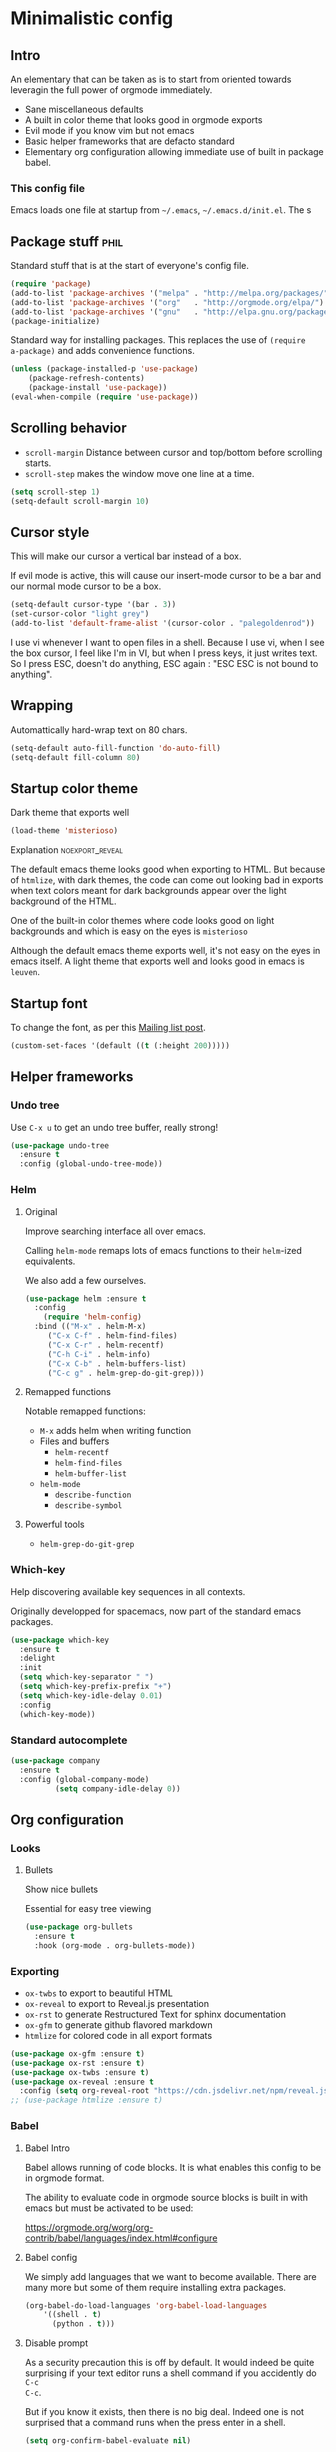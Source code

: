 #+OPTIONS: toc:1
#+REVEAL_MIN_SCALE: 0.1
#+REVEAL_HLEVEL: 4
#+PROPERTY: header-args :tangle yes :results none
#+COLUMNS: %25ITEM %header-args[(Header Args)][{Arguments controlling the evaluation of source blocks}]

* Minimalistic config
** Intro
#+REVEAL: split
An elementary that can be taken as is to start from oriented towards leveragin
the full power of orgmode immediately.
- Sane miscellaneous defaults
- A built in color theme that looks good in orgmode exports
- Evil mode if you know vim but not emacs
- Basic helper frameworks that are defacto standard
- Elementary org configuration allowing immediate use of built in package babel.

*** This config file
   
Emacs loads one file at startup from =~/.emacs=, =~/.emacs.d/init.el=.  The s
** Package stuff :phil:

   Standard stuff that is at the start of everyone's config file.
#+begin_src emacs-lisp
(require 'package)
(add-to-list 'package-archives '("melpa" . "http://melpa.org/packages/") t)
(add-to-list 'package-archives '("org"   . "http://orgmode.org/elpa/") t)
(add-to-list 'package-archives '("gnu"   . "http://elpa.gnu.org/packages/") t)
(package-initialize)
#+end_src

Standard way for installing packages.  This replaces the use of =(require
a-package)= and adds convenience functions.

#+begin_src emacs-lisp
(unless (package-installed-p 'use-package)
    (package-refresh-contents)
    (package-install 'use-package))
(eval-when-compile (require 'use-package))
#+end_src

** Scrolling behavior

- =scroll-margin= Distance between cursor and top/bottom before scrolling starts.
- =scroll-step= makes the window move one line at a time.

#+BEGIN_SRC emacs-lisp
(setq scroll-step 1)
(setq-default scroll-margin 10)
#+end_src

** Cursor style
   
This will make our cursor a vertical bar instead of a box.

If evil mode is active, this will cause our insert-mode cursor to be a bar and
our normal mode cursor to be a box.

#+begin_src emacs-lisp
(setq-default cursor-type '(bar . 3))
(set-cursor-color "light grey")
(add-to-list 'default-frame-alist '(cursor-color . "palegoldenrod"))
#+end_src

#+RESULTS:
: ((cursor-color . palegoldenrod))

I use vi whenever I want to open files in a shell.  Because I use vi, when I see
the box cursor, I feel like I'm in VI, but when I press keys, it just writes
text.  So I press ESC, doesn't do anything, ESC again : "ESC ESC is not bound to
anything".
** Wrapping

Automattically hard-wrap text on 80 chars.

#+begin_src emacs-lisp
(setq-default auto-fill-function 'do-auto-fill)
(setq-default fill-column 80)
#+end_src

** Startup color theme

Dark theme that exports well

#+begin_src emacs-lisp
(load-theme 'misterioso)
#+end_src

**** Explanation                                                   :noexport_reveal:

    The default emacs theme looks good when exporting to HTML.  But because of
    =htmlize=, with dark themes, the code can come out looking bad in exports
    when text colors meant for dark backgrounds appear over the light background
    of the HTML.

    One of the built-in color themes where code looks good on light backgrounds
    and which is easy on the eyes is =misterioso=

    Although the default emacs theme exports well, it's not easy on the eyes in
    emacs itself.  A light theme that exports well and looks good in emacs is
    =leuven=.

** Startup font
   
To change the font, as per this [[http://emacs.1067599.n8.nabble.com/Changing-font-size-of-all-the-buffers-including-the-status-line-and-the-characters-shown-in-electricr-tp466906p466932.html][Mailing list post]].

#+begin_src emacs-lisp
(custom-set-faces '(default ((t (:height 200)))))
#+end_src

** Helper frameworks

*** Undo tree
    Use =C-x u= to get an undo tree buffer, really strong!
#+begin_src emacs-lisp
(use-package undo-tree
  :ensure t
  :config (global-undo-tree-mode))
#+end_src
*** Helm
    
**** Original
     :PROPERTIES:
     :HEADER-ARGS: :tangle yes
     :END:

Improve searching interface all over emacs.

Calling =helm-mode= remaps lots of emacs functions to their =helm=-ized
equivalents.

We also add a few ourselves.

#+begin_src emacs-lisp :results none
(use-package helm :ensure t
  :config
    (require 'helm-config)
  :bind (("M-x" . helm-M-x)
	 ("C-x C-f" . helm-find-files)
	 ("C-x C-r" . helm-recentf)
	 ("C-h C-i" . helm-info)
	 ("C-x C-b" . helm-buffers-list)
	 ("C-c g" . helm-grep-do-git-grep)))
#+end_src

**** Remapped functions

     Notable remapped functions:
- =M-x= adds helm when writing function
- Files and buffers
  - =helm-recentf=
  - =helm-find-files=
  - =helm-buffer-list=
- =helm-mode=
  - =describe-function=
  - =describe-symbol=

**** Powerful tools

- =helm-grep-do-git-grep=

*** Which-key

Help discovering available key sequences in all contexts.

Originally developped for spacemacs, now part of the standard emacs packages.

#+begin_src emacs-lisp
(use-package which-key
  :ensure t
  :delight
  :init
  (setq which-key-separator " ")
  (setq which-key-prefix-prefix "+")
  (setq which-key-idle-delay 0.01)
  :config
  (which-key-mode))
#+end_src

*** Standard autocomplete

#+begin_src emacs-lisp
(use-package company
  :ensure t
  :config (global-company-mode)
          (setq company-idle-delay 0))
#+end_src
** Org configuration
*** Looks
**** Bullets

Show nice bullets

Essential for easy tree viewing

#+begin_src emacs-lisp
(use-package org-bullets
  :ensure t
  :hook (org-mode . org-bullets-mode))
#+end_src

*** Exporting

- =ox-twbs= to export to beautiful HTML
- =ox-reveal= to export to Reveal.js presentation
- =ox-rst= to generate Restructured Text for sphinx documentation
- =ox-gfm= to generate github flavored markdown
- =htmlize= for colored code in all export formats

#+begin_src emacs-lisp
(use-package ox-gfm :ensure t)
(use-package ox-rst :ensure t)
(use-package ox-twbs :ensure t)
(use-package ox-reveal :ensure t
  :config (setq org-reveal-root "https://cdn.jsdelivr.net/npm/reveal.js"))
;; (use-package htmlize :ensure t)
#+end_src

*** Babel
**** Babel Intro
Babel allows running of code blocks.  It is what enables this config to be in
orgmode format.

The ability to evaluate code in orgmode source blocks is built in with emacs but
must be activated to be used:

https://orgmode.org/worg/org-contrib/babel/languages/index.html#configure

**** Babel config
We simply add languages that we want to become available.  There are many more
but some of them require installing extra packages.

#+begin_src emacs-lisp
(org-babel-do-load-languages 'org-babel-load-languages
    '((shell . t)
      (python . t)))
#+end_src

**** Disable prompt
As a security precaution this is off by default.  It would indeed be quite
surprising if your text editor runs a shell command if you accidently do =C-c
C-c=.

But if you know it exists, then there is no big deal.  Indeed one is not
surprised that a command runs when the press enter in a shell.

#+begin_src emacs-lisp
(setq org-confirm-babel-evaluate nil)
#+end_src
    
*** Present GUI menu

   This adds the "Present" menu at the top with menu item "Present Now".

   #+begin_src emacs-lisp :results none
     (defun ox-reveal () (interactive) (org-reveal-export-to-html-and-browse nil t))
     (defun ox-twbs () (interactive) (browse-url (org-twbs-export-to-html nil t)))
     (defun ox-twbs-all () (interactive) (browse-url (org-twbs-export-to-html nil nil)))
     (defun ox-html () (interactive) (browse-url (org-html-export-to-html nil t)))
     (defun ox-html-all () (interactive) (browse-url (org-html-export-to-html nil nil)))
     (defun ox-rst () (interactive) (org-open-file (org-rst-export-to-rst nil t)))
     (defun ox-rst-all () (interactive) (org-open-file (org-rst-export-to-rst nil nil)))
     (easy-menu-define present-menu org-mode-map
       "Menu for word navigation commands."
       '("Present"
	 ["Present Right Now (C-c C-e R B)" org-reveal-export-to-html-and-browse]
	 ["Present Subtree Right Now (C-c C-e C-s R B)" ox-reveal]
	 ["View Twitter Bootstrap HTML Right now (C-c C-e C-s w o)" ox-twbs]
	 ["View Twitter Bootstrap HTML all Right now (C-c C-e w o)" ox-twbs-all]
	 ["View RST Right Now (C-c C-e C-s r R)" ox-rst]
	 ["View RST All Right Now (C-c C-e r R)" ox-rst-all]
	 ["View straight-pipe HTML Right Now (C-c C-e C-s h o)" ox-html]
	 ["View straight-pipe HTML All Right Now (C-c C-e h o)" ox-html-all]))
   #+end_src

*** Refiling config
https://blog.aaronbieber.com/2017/03/19/organizing-notes-with-refile.html
#+begin_src emacs-lisp
(setq org-refile-targets '((org-agenda-files :maxlevel . 3)))
(setq org-outline-path-complete-in-steps nil)
(setq org-refile-use-outline-path 'file)
#+end_src

** Evil mode
   :PROPERTIES:
   :HEADER-ARGS: :tangle yes
   :END:
   
Evil-mode is a by far the best VI emulation out there.  It is very exact.

The only thing that is very different is that not all buffers are going to be in
evil mode.

At the start, this the most confusing thing in the world.  Once you get used to
it it's not a big deal.  After a while, you still make mistakes in that sense
but if you thought you were in evil mode and you pressed the wrong key, you know
how to fix it.  It becomes like pressing backspace when you make a typo,
something barely noticed.

*** Install and activate

#+begin_src emacs-lisp :results none
  (use-package evil
    :ensure t
    :init (setq evil-want-C-i-jump nil)
	  (setq evil-want-integration t)
	  (setq evil-want-C-u-scroll t)
    :config (evil-mode 1)
            (define-key evil-insert-state-map (kbd "C-g") 'evil-normal-state)
            (evil-global-set-key 'motion "j" 'evil-next-visual-line)
            (evil-global-set-key 'motion "k" 'evil-previous-visual-line)
            (setq evil-default-state 'emacs)
            (setq evil-insert-state-modes nil)
            (setq evil-motion-state-modes nil)
            (setq evil-normal-state-modes '(fundamental-mode
                                            conf-mode
                                            prog-mode
                                            text-mode
                                            dired))
	    (setq evil-insert-state-cursor '((bar . 3) "light cyan")
		evil-normal-state-cursor '(box "light grey"))
            (add-hook 'with-editor-mode-hook 'evil-insert-state))
#+end_src

The =evil-want-C-i-jump= is very important.  When running emacs in the shell,
the TAB key doesn't work properly.

Reference : [[https://www.youtube.com/watch?v=xaZMwNELaJY][Emacs From Scratch #3 : Keybindings and Evil]] et la config de Sam.

**** TODO Look into rune/evil-hook

*** Vim like window split keys

#+begin_src emacs-lisp
(define-key evil-insert-state-map (kbd "C-w") evil-window-map)
(define-key evil-insert-state-map (kbd "C-w /") 'split-window-right)
(define-key evil-insert-state-map (kbd "C-w -") 'split-window-below)
#+END_SRC

*** Map undo keys to undo-tree function

#+begin_src emacs-lisp
(define-key evil-normal-state-map (kbd "C-r") 'undo-tree-redo)
(define-key evil-normal-state-map (kbd "u") 'undo-tree-undo)
#+end_src

** Help   
*** Helper keymap
   
 A keymap of keys to know to get started.  You should get rid of this of this
 section once you are familiar with the keys in order to learn the real bindings
 for the functions given by this keymap.
   
 #+begin_src emacs-lisp
 (defun about-this-keymap () (interactive)
   (org-open-link-from-string "[[file:~/.emacs.d/config.org::Helper keymap]]"))
 #+end_src
  
  Also, how meta is it that we have a function whose implementation takes us to
  see its implementation!

 #+begin_src emacs-lisp
   (define-prefix-command 'emacs-movement)
   (global-set-key (kbd "C-| m") 'emacs-movement)
   (global-set-key (kbd "C-| h") 'about-this-keymap)
   (define-key emacs-movement (kbd "C-f") 'forward-char)
   (define-key emacs-movement (kbd "C-b") 'backward-char)
   (define-key emacs-movement (kbd "C-p") 'previous-line)
   (define-prefix-command 'C-x)
   (global-set-key (kbd "C-| C-x") 'C-x)
   (define-key C-x (kbd "C-f") 'helm-find-files)
   (define-key C-x (kbd "C-r") 'helm-recentf)
   (define-key C-x (kbd "C-b") 'helm-buffers-list)
   (define-key C-x (kbd "b") 'switch-to-buffer)
   (define-key C-x (kbd "C-s") 'save-buffer)
   (define-key C-x (kbd "C-c") 'save-buffers-kill-emacs)
   (define-key emacs-movement (kbd "C-n") 'next-line)
   (define-prefix-command 'C-h)
   (global-set-key (kbd "C-| C-h") 'C-h)
   (define-key C-h (kbd "C-i") 'helm-info)
   (define-key C-h (kbd "o") 'describe-symbol)
   (define-key C-h (kbd "f") 'describe-function)
   (define-key C-h (kbd "k") 'describe-key)
   (define-prefix-command 'orgmode)
   (global-set-key (kbd "C-| o") 'orgmode)
   (define-key orgmode (kbd "C-c C-,") 'org-insert-structure-template)
   (define-key orgmode (kbd "C-c C-c") 'org-ctrl-c-ctrl-c)
   (define-key orgmode (kbd "C-c '") 'org-edit-special)
   (define-key orgmode (kbd "C-c .") 'org-time-stamp)
   (define-key orgmode (kbd "C-c C-s") 'org-schedule)
   (define-key orgmode (kbd "C-c C-d") 'org-deadline)
   (define-key orgmode (kbd "a") 'org-agenda)
   (define-key orgmode (kbd "v") 'org-tags-view)
   (define-key orgmode (kbd "C-c /") 'org-match-sparse-tree)
   (define-key orgmode (kbd "<M-S-left>") 'org-promote-subtree)
   (define-key orgmode (kbd "<M-S-right>") 'org-demote-subtree)
   (define-key orgmode (kbd "n") 'org-narrow-to-subtree)
   (define-key orgmode (kbd "c") 'org-columns)
 #+end_src

**** Explanations

 La touche =C-|= (=C-S-\=) est une map de touches qui contient des
 fonctionnalité spécialement sélectionnées.

 Le choix de touche de départ est de choisr un binding qui fait chier à faire.

 Le but c'est d'explorer.  Quand on trouve quelque chose qu'on aime, on peut
 découvrir les bindings standards en faisant =C-h f= et écrire le nom de la
 fonction exécutée par la touche.  Ou faire =C-h k= et refaire la touche et
 l'aide nous dira quels sont les autres bindings pour la fonctionnalité.

 Si un binding a le même nom que la fonction comme =C-h=, c'est que ce groupe est
 une sélection des fonctions disponibles en faisant =C-h= normalement.

 Si le groupe contient le mot mode, c'est qu'il contient des fonctions qui sont
 seulement disponibles dans un certain mode.

 Les touches utilisées sont le plus souvent possible la même touche qu'on ferait
 normalement. Par exemple, =C-| o C-c C-,= insère un bloc de code source.  Le
 choix est fait comme ça parce que la touche =C-c C-,= est la touche native pour
 faire cette action.



*** Help menu
      #+begin_src emacs-lisp
     (defun org-agenda-help () (interactive)
	(org-open-link-from-string "[[file:~/.emacs.d/config.org::*Orgmode implementation of GTD]]"))
     (define-prefix-command 'help-menu)
     (global-set-key (kbd "C-~") 'help-menu)
     (define-key 'help-menu (kbd "a") 'org-agenda-help)
      (easy-menu-define h-menu global-map
	"Menu for word navigation commands."
	'("PhilHelp"
	  ["forward-char" forward-char]
	  ["backward-char" forward-char]
	  ["next-line" next-line]
	  ["previous-line" previous-line]
	  ["describe-key" describe-key]
	  ["org-time-stamp" org-time-stamp]
	  ["org-promote-subtree" org-promote-subtree]
	  ["org-demote-subtree" org-demote-subtree]
	  ["org-agenda-help" org-agenda-help]))
      #+end_src

   (global-set-key (kbd "C-| m") 'emacs-movement)
   (global-set-key (kbd "C-| h") 'about-this-keymap)
   (define-key emacs-movement (kbd "C-f") 'forward-char)
   (define-key emacs-movement (kbd "C-b") 'backward-char)
   (define-key emacs-movement (kbd "C-p") 'previous-line)

* Advanced
** Orgmode implementation of GTD
*** Agenda files
   :PROPERTIES:
   :header-args: :tangle yes
   :END:

 To begin using org-agenda, all we need to do is to give it a directory that
 contains orgmode files.

 #+begin_src emacs-lisp
 (setq org-agenda-dir "~/NDocuments/gtd")
 (setq org-agenda-files (list org-agenda-dir "~/CloudStation/orgmom"))
 #+end_src

 #+RESULTS:
 | ~/NDocuments/gtd | ~/CloudStation/orgmom |

I don't know why I can't use org-agenda-dir here but if I put org-agenda-dir
where the string litteral is, it doesn't work.

It gives the message

#+begin_src text
Wrong type argument : stringp, org-agenda-dir.
#+end_src

*** GTD
    
   #+REVEAL: split
**** Keymap for GTD keybindings
      We define a keymap that will be accessed with =SPC a g=
 #+begin_src emacs-lisp
   (define-prefix-command 'gtd)
 #+end_src
   #+begin_src emacs-lisp
   (global-set-key (kbd "C-c a g") 'gtd)
   (define-key gtd (kbd "a") 'org-agenda)
   (define-key gtd (kbd "c") 'org-capture)
   #+end_src

 #+RESULTS:
 : org-capture


   #+REVEAL: split

**** GTD files
***** Filename symbols
#+begin_src emacs-lisp :results none
(setq org-agenda-dir "~/NDocuments/gtd/")
(setq org-agenda-files '("~/NDocuments/gtd"))
(setq gtd-in-tray-file (concat org-agenda-dir "GTD_InTray.org")
    gtd-next-actions-file (concat org-agenda-dir "GTD_NextActions.org")
    gtd-project-list-file (concat org-agenda-dir "GTD_ProjectList.org")
    gtd-reference-file (concat org-agenda-dir "GTD_Reference.org")
    gtd-someday-maybe-file (concat org-agenda-dir "GTD_SomedayMaybe.org")
    gtd-tickler-file (concat org-agenda-dir "GTD_Tickler.org")
    gtd-journal-file (concat org-agenda-dir "GTD_Journal.org"))
#+end_src
***** Quick access to GTD files

  We use it to create bindings in the =gtd= map to open files

  #+begin_src emacs-lisp
    (defun gtd-open-in-tray      () (interactive) (find-file gtd-in-tray-file))
    (defun gtd-open-project-list () (interactive) (find-file gtd-project-list-file))
    (defun gtd-open-reference   () (interactive) (find-file gtd-reference-file))
    (defun gtd-open-next-actions () (interactive) (find-file gtd-next-actions-file))
    (define-key gtd (kbd "i") 'gtd-open-in-tray)
    (define-key gtd (kbd "p") 'gtd-open-project-list)
    (define-key gtd (kbd "r") 'gtd-open-reference)
    (define-key gtd (kbd "n") 'gtd-open-next-actions)
  #+end_src

    #+REVEAL: split
**** Todo keywords for GTD

 The first set of keywords is a generic set of keywords that I can give TODO
 keywords to items without having them be part of my GTD.

 The GTD-* keywords map to the various things that what David Allen calls "stuff"
 can be.

 #+begin_src emacs-lisp
 (setq org-todo-keywords '((sequence "TODO" "WAITING" "VERIFY" "|" "DONE")
			   (sequence 
                              "GTD-IN(i)"
                              "GTD-CLARIFY(c)"
			      "GTD-PROJECT(p)"
                              "GTD-SOMEDAY-MAYBE(s)"
			      "GTD-ACTION(a)"
                              "GTD-NEXT-ACTION(n)"
                              "GTD-WAITING(w)"
			      "|"
                              "GTD-REFERENCE(r)"
                              "GTD-DELEGATED(g)"
			      "GTD-DONE(d)")))
			   
 (setq org-todo-keyword-faces
    '(("GTD-IN" :foreground "#ff8800" :weight normal :underline t :size small)
      ("GTD-PROJECT" :foreground "#0088ff" :weight bold :underline t)
      ("GTD-ACTION" :foreground "#0088ff" :weight normal :underline nil)
      ("GTD-NEXT-ACTION" :foreground "#0088ff" :weight bold :underline nil)
      ("GTD-WAITING" :foreground "#aaaa00" :weight normal :underline nil)
      ("GTD-REFERENCE" :foreground "#00ff00" :weight normal :underline nil)
      ("GTD-SOMEDAY-MAYBE" :foreground "#7c7c74" :weight normal :underline nil)
      ("GTD-DONE" :foreground "#00ff00" :weight normal :underline nil)))
 #+end_src

   #+REVEAL: split
**** Definition of stuck projects

 In GTD projects are called "stuck" if they do not contain a =GTD-NEXT-ACTION=.
 This says that a stuck project is a headline where the todo keyword is
 =GTD-PROJECT= that do not contain a heading matching =GTD-NEXT-ACTION=.

 #+begin_src emacs-lisp
 (setq org-stuck-projects
       '("TODO=\"GTD-PROJECT\"" ;; Search query
         ("GTD-NEXT-ACTION")    ;; Not stuck if contains
         ()                     ;; Stuck if contains
         ""))                   ;; General regex
 #+end_src

 
**** Capturing
***** Capture templates
 #+begin_src emacs-lisp
 (setq org-capture-templates 
   '(("i" "GTD Input" entry (file+headline gtd-in-tray-file "GTD Input Tray")
      "* GTD-IN %?\n %i\n %a" :kill-buffer t)))
 #+end_src
***** Capture hotkey
#+begin_src emacs-lisp
(defun org-capture-input () (interactive) (org-capture nil "i"))
(global-set-key (kbd "C-c c") 'org-capture-input)
#+end_src

*** Org Agenda
   #+REVEAL: split
    
**** Intro
 The agenda has features for working with tags and todo keywords.

 It provides ways of

 - Searching
 - Bulk editing
 - Creating views

 based on

 - TODO keywords
 - Tags
 - Dates (using the =DEADLINE= and =SCHEDULED= properties)
  
 I have adapted my use of the agenda to GTD but the methods here can serve as
 general examples nonetheless.
   #+REVEAL: split
    
**** Date interval for agenda view

 The default is kind of annoying.  It shows a week starting on a Sunday but what
 is annoying about that is that on Sunday, the agenda won't show what you have
 tomorrow!

 The way this is set, it will show 10 days starting 3 days in the past.

 #+begin_src emacs-lisp :results none
 (setq org-agenda-span 7
       org-agenda-start-on-weekday 0
       org-agenda-start-day "-2d")
 #+end_src

   #+REVEAL: split
    
**** Agenda Key
     :PROPERTIES:
     :HEADER-ARGS: :tangle no
     :END:
 I mapped a key because I like to pop in and out of it. I don't use it myself
 because the I put =org-agenda= on a keymap for my GTD stuff.

 #+begin_src emacs-lisp
 (global-set-key (kbd "C-c a") 'org-agenda)
 #+end_src

   #+REVEAL: split
    
**** Agenda custom commands

 #+begin_src emacs-lisp
 (setq org-agenda-custom-commands
       '(("c" "Simple agenda view"
           ((tags "PRIORITY=\"A\"")
            (stuck "" )
            (agenda "")
            (todo "GTD-ACTION")))
         ("g" . "GTD keyword searches searches")
         ("gi" todo "GTD-IN")
         ("gc" todo "GTD-CLARIFY")
         ("ga" todo "GTD-ACTION")
         ("gn" todo-tree "GTD-NEXT-ACTION")
         ("gp" todo "GTD-PROJECT")))
 #+end_src

*** Closing notes
#+begin_src emacs-lisp :results none
(setq org-log-done 'note)
#+end_src
** Magit

The most amazing vim plugin in existence.

#+begin_src emacs-lisp
(use-package magit
  :ensure t
  :custom
  (magit-display-buffer-function #'magit-display-buffer-same-window-except-diff-v1))
#+end_src


Error (use-package): ox-twbs/:catch: Symbol’s function definition is void: org-element-update-syntaxError (use-package): ox-twbs/:catch: Symbol’s function definition is void: org-element-update-syntaxError (use-package): ox-twbs/:catch: Symbol’s function definition is void: org-element-update-syntax* New

** Yasnippet
I thought this was going to give me the thing where doing =<sTAB= while in
insert mode would expand to org mode source blocks.

This [[https://emacs.stackexchange.com/questions/46988/why-do-easy-templates-e-g-s-tab-in-org-9-2-not-work/63561#63561][stack overflow post]] shows that org 9.2 simply changed it to =C-c C-,=.
Knowing that, I think it's for the best since it now works with visual
selections.

Since I looked into [[https://www.emacswiki.org/emacs/Yasnippet][yasnippet]] I might as well install it and start using it.

#+begin_src emacs-lisp :results none
(use-package yasnippet-snippets
  :ensure t
  :config (yas-global-mode 1))
#+end_src

** RSS

#+begin_src emacs-lisp :results none
;; data is stored in ~/.elfeed 
(use-package elfeed :ensure t)
(setq elfeed-feeds
      '(
        ;; programming
        ("https://news.ycombinator.com/rss" hacker)
        ("https://www.heise.de/developer/rss/news-atom.xml" heise)
        ("https://www.reddit.com/r/programming.rss" programming)
        ("https://www.reddit.com/r/emacs.rss" emacs)

        ;; programming languages
        ("https://www.reddit.com/r/golang.rss" golang)
        ("https://www.reddit.com/r/java.rss" java)
        ("https://www.reddit.com/r/javascript.rss" javascript)
        ("https://www.reddit.com/r/typescript.rss" typescript)
        ("https://www.reddit.com/r/clojure.rss" clojure)
        ("https://www.reddit.com/r/python.rss" python)

        ;; cloud
        ("https://www.reddit.com/r/aws.rss" aws)
        ("https://www.reddit.com/r/googlecloud.rss" googlecloud)
        ("https://www.reddit.com/r/azure.rss" azure)
        ("https://www.reddit.com/r/devops.rss" devops)
        ("https://www.reddit.com/r/kubernetes.rss" kubernetes)
))

(setq-default elfeed-search-filter "@2-days-ago +unread")
(setq-default elfeed-search-title-max-width 100)
(setq-default elfeed-search-title-min-width 100)
#+end_src

** Extra binding for evil
   :PROPERTIES:
   :HEADER-ARGS: :tangle yes
   :END:
    Only use this if evil mode is activated

    I should put it in the evil mode config but I don't want it to depend on other things
   #+begin_src emacs-lisp
   (define-key evil-normal-state-map (kbd "SPC a g") 'gtd)
   #+end_src

** Remap C-x C-c for deamon usage
   I use :q to quit
#+begin_src emacs-lisp
(global-set-key (kbd "C-x C-c") 'save-buffers-kill-emacs)
#+end_src

* Inactive stuff

** Dynamic cursor
   :PROPERTIES:
   :header-args: :tangle no
   :END:
Emacs crashed while I had this going.  I don't know if it is related.
#+begin_src emacs-lisp
(setq djcb-read-only-color       "gray")
;; valid values are t, nil, box, hollow, bar, (bar . WIDTH), hbar,
;; (hbar. HEIGHT); see the docs for set-cursor-type

(setq djcb-read-only-cursor-type 'hbar)
(setq djcb-overwrite-color       "red")
(setq djcb-overwrite-cursor-type 'box)
(setq djcb-normal-color          "yellow")
(setq djcb-normal-cursor-type    'bar)

(defun djcb-set-cursor-according-to-mode ()
  "change cursor color and type according to some minor modes."

  (cond
    (buffer-read-only
      (set-cursor-color djcb-read-only-color)
      (setq cursor-type djcb-read-only-cursor-type))
    (overwrite-mode
      (set-cursor-color djcb-overwrite-color)
      (setq cursor-type djcb-overwrite-cursor-type))
    (t 
      (set-cursor-color djcb-normal-color)
      (setq cursor-type djcb-normal-cursor-type))))

(add-hook 'post-command-hook 'djcb-set-cursor-according-to-mode)
#+end_src

** Evil terminal curson
  :PROPERTIES:
  :HEADER-ARGS: :tangle no
  :END:

#+begin_src emacs-lisp
(unless (display-graphic-p)
          (require 'evil-terminal-cursor-changer)
          (evil-terminal-cursor-changer-activate) ; or (etcc-on)
          )
#+end_src
* NEW
  
* Helm has to go last
#+begin_src emacs-lisp
(helm-mode)
#+end_src
